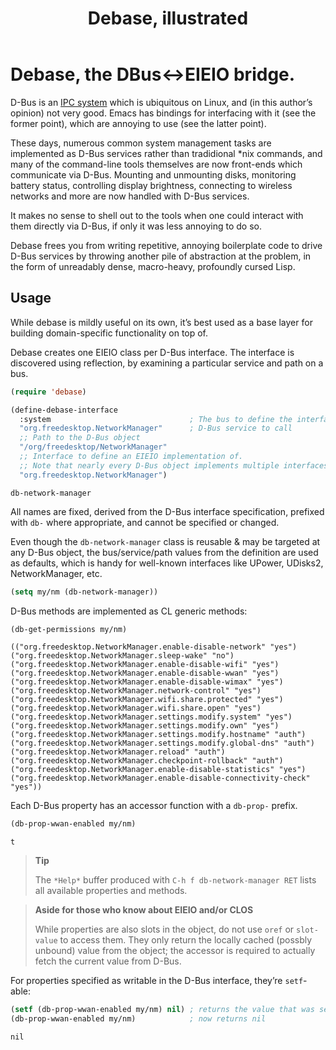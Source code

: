 #+OPTIONS: toc:nil author:nil title:nil

* Debase, the DBus<->EIEIO bridge.
  :PROPERTIES:
  :ID:       2055fdfe-f336-4c8c-b238-978bfe84d09c
  :END:

  #+TITLE: Debase, illustrated
  [[file:sorry.jpg]]

  D-Bus is an [[https://en.wikipedia.org/wiki/Inter-process_communication][IPC system]] which is ubiquitous on Linux, and (in this
  author’s opinion) not very good.  Emacs has bindings for interfacing
  with it (see the former point), which are annoying to use (see the
  latter point).

  These days, numerous common system management tasks are implemented
  as D-Bus services rather than tradidional *nix commands, and many of
  the command-line tools themselves are now front-ends which
  communicate via D-Bus.  Mounting and unmounting disks, monitoring
  battery status, controlling display brightness, connecting to
  wireless networks and more are now handled with D-Bus services.

  It makes no sense to shell out to the tools when one could interact
  with them directly via D-Bus, if only it was less annoying to do so.

  Debase frees you from writing repetitive, annoying boilerplate code
  to drive D-Bus services by throwing another pile of abstraction at
  the problem, in the form of unreadably dense, macro-heavy,
  profoundly cursed Lisp.

** Usage
   :PROPERTIES:
   :ID:       95dd1bd2-b4ed-4b0d-baef-206ea6d5a3d7
   :END:

   While debase is mildly useful on its own, it’s best used as a base
   layer for building domain-specific functionality on top of.

   Debase creates one EIEIO class per D-Bus interface.  The interface
   is discovered using reflection, by examining a particular service
   and path on a bus.

   #+BEGIN_SRC emacs-lisp :session usage-1 :eval always :exports both :results value verbatim
     (require 'debase)

     (define-debase-interface
       :system                               ; The bus to define the interface for
       "org.freedesktop.NetworkManager"      ; D-Bus service to call
       ;; Path to the D-Bus object
       "/org/freedesktop/NetworkManager"
       ;; Interface to define an EIEIO implementation of.
       ;; Note that nearly every D-Bus object implements multiple interfaces.
       "org.freedesktop.NetworkManager")
   #+END_SRC

   #+RESULTS:
   : db-network-manager

   All names are fixed, derived from the D-Bus interface
   specification, prefixed with =db-= where appropriate, and cannot be
   specified or changed.

   Even though the =db-network-manager= class is reusable & may be
   targeted at any D-Bus object, the bus/service/path values from the
   definition are used as defaults, which is handy for well-known
   interfaces like UPower, UDisks2, NetworkManager, etc.

   #+BEGIN_SRC emacs-lisp :session usage-1 :eval always :exports code
     (setq my/nm (db-network-manager))
   #+END_SRC

   D-Bus methods are implemented as CL generic methods:

   #+BEGIN_SRC emacs-lisp :session usage-1 :eval always :exports both :results value verbatim
     (db-get-permissions my/nm)
   #+END_SRC

   #+RESULTS:
   : (("org.freedesktop.NetworkManager.enable-disable-network" "yes") ("org.freedesktop.NetworkManager.sleep-wake" "no") ("org.freedesktop.NetworkManager.enable-disable-wifi" "yes") ("org.freedesktop.NetworkManager.enable-disable-wwan" "yes") ("org.freedesktop.NetworkManager.enable-disable-wimax" "yes") ("org.freedesktop.NetworkManager.network-control" "yes") ("org.freedesktop.NetworkManager.wifi.share.protected" "yes") ("org.freedesktop.NetworkManager.wifi.share.open" "yes") ("org.freedesktop.NetworkManager.settings.modify.system" "yes") ("org.freedesktop.NetworkManager.settings.modify.own" "yes") ("org.freedesktop.NetworkManager.settings.modify.hostname" "auth") ("org.freedesktop.NetworkManager.settings.modify.global-dns" "auth") ("org.freedesktop.NetworkManager.reload" "auth") ("org.freedesktop.NetworkManager.checkpoint-rollback" "auth") ("org.freedesktop.NetworkManager.enable-disable-statistics" "yes") ("org.freedesktop.NetworkManager.enable-disable-connectivity-check" "yes"))

   Each D-Bus property has an accessor function with a =db-prop-=
   prefix.

   #+BEGIN_SRC emacs-lisp :session usage-1 :eval always :exports both :results value verbatim
     (db-prop-wwan-enabled my/nm)
   #+END_SRC

   #+RESULTS:
   : t

   #+BEGIN_QUOTE
   *Tip*

   The =*Help*= buffer produced with =C-h f db-network-manager RET=
   lists all available properties and methods.
   #+END_QUOTE

   #+BEGIN_QUOTE
   *Aside for those who know about EIEIO and/or CLOS*

   While properties are also slots in the object, do not use =oref= or
   =slot-value= to access them.  They only return the locally cached
   (possbly unbound) value from the object; the accessor is required
   to actually fetch the current value from D-Bus.
   #+END_QUOTE

   For properties specified as writable in the D-Bus interface,
   they’re =setf=-able:

   #+BEGIN_SRC emacs-lisp :session usage-1 :eval always :exports both :results value verbatim
     (setf (db-prop-wwan-enabled my/nm) nil) ; returns the value that was set, nil
     (db-prop-wwan-enabled my/nm)            ; now returns nil
   #+END_SRC

   #+RESULTS:
   : nil
